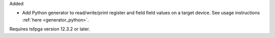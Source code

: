 Added

* Add Python generator to read/write/print register and field field values on a target device.
  See usage instructions :ref:`here <generator_python>`.

Requires tsfpga version 12.3.2 or later.
